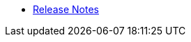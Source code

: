 // This second nav file is for another menu entry at the end of the navigation menu
// see: https://docs.antora.org/antora/3.0/navigation/organize-files/#multiple-files-per-module
* xref:release_notes.adoc[Release Notes]
